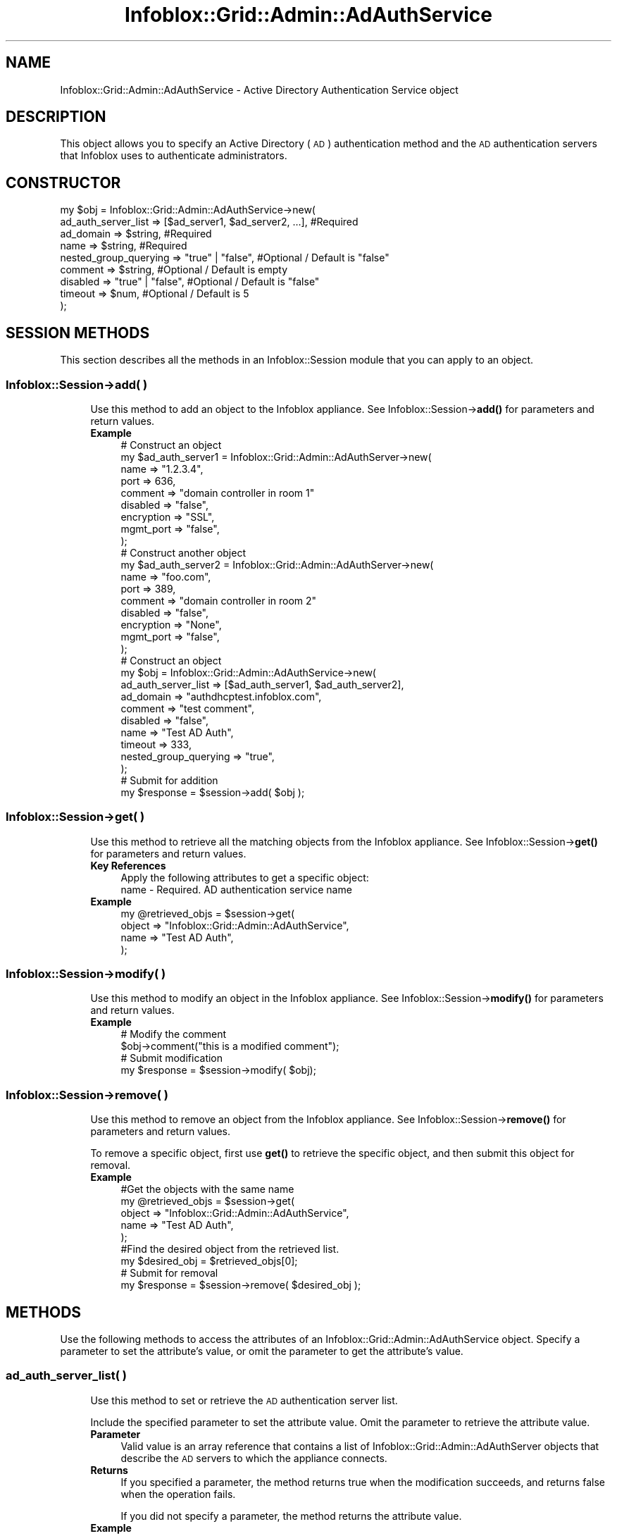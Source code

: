 .\" Automatically generated by Pod::Man 4.14 (Pod::Simple 3.40)
.\"
.\" Standard preamble:
.\" ========================================================================
.de Sp \" Vertical space (when we can't use .PP)
.if t .sp .5v
.if n .sp
..
.de Vb \" Begin verbatim text
.ft CW
.nf
.ne \\$1
..
.de Ve \" End verbatim text
.ft R
.fi
..
.\" Set up some character translations and predefined strings.  \*(-- will
.\" give an unbreakable dash, \*(PI will give pi, \*(L" will give a left
.\" double quote, and \*(R" will give a right double quote.  \*(C+ will
.\" give a nicer C++.  Capital omega is used to do unbreakable dashes and
.\" therefore won't be available.  \*(C` and \*(C' expand to `' in nroff,
.\" nothing in troff, for use with C<>.
.tr \(*W-
.ds C+ C\v'-.1v'\h'-1p'\s-2+\h'-1p'+\s0\v'.1v'\h'-1p'
.ie n \{\
.    ds -- \(*W-
.    ds PI pi
.    if (\n(.H=4u)&(1m=24u) .ds -- \(*W\h'-12u'\(*W\h'-12u'-\" diablo 10 pitch
.    if (\n(.H=4u)&(1m=20u) .ds -- \(*W\h'-12u'\(*W\h'-8u'-\"  diablo 12 pitch
.    ds L" ""
.    ds R" ""
.    ds C` ""
.    ds C' ""
'br\}
.el\{\
.    ds -- \|\(em\|
.    ds PI \(*p
.    ds L" ``
.    ds R" ''
.    ds C`
.    ds C'
'br\}
.\"
.\" Escape single quotes in literal strings from groff's Unicode transform.
.ie \n(.g .ds Aq \(aq
.el       .ds Aq '
.\"
.\" If the F register is >0, we'll generate index entries on stderr for
.\" titles (.TH), headers (.SH), subsections (.SS), items (.Ip), and index
.\" entries marked with X<> in POD.  Of course, you'll have to process the
.\" output yourself in some meaningful fashion.
.\"
.\" Avoid warning from groff about undefined register 'F'.
.de IX
..
.nr rF 0
.if \n(.g .if rF .nr rF 1
.if (\n(rF:(\n(.g==0)) \{\
.    if \nF \{\
.        de IX
.        tm Index:\\$1\t\\n%\t"\\$2"
..
.        if !\nF==2 \{\
.            nr % 0
.            nr F 2
.        \}
.    \}
.\}
.rr rF
.\" ========================================================================
.\"
.IX Title "Infoblox::Grid::Admin::AdAuthService 3"
.TH Infoblox::Grid::Admin::AdAuthService 3 "2018-06-05" "perl v5.32.0" "User Contributed Perl Documentation"
.\" For nroff, turn off justification.  Always turn off hyphenation; it makes
.\" way too many mistakes in technical documents.
.if n .ad l
.nh
.SH "NAME"
Infoblox::Grid::Admin::AdAuthService \- Active Directory Authentication Service object
.SH "DESCRIPTION"
.IX Header "DESCRIPTION"
This object allows you to specify an Active Directory (\s-1AD\s0) authentication method and the \s-1AD\s0 authentication servers that Infoblox uses to authenticate administrators.
.SH "CONSTRUCTOR"
.IX Header "CONSTRUCTOR"
.Vb 9
\& my $obj = Infoblox::Grid::Admin::AdAuthService\->new(
\&    ad_auth_server_list  => [$ad_server1, $ad_server2, ...],     #Required
\&    ad_domain            => $string,                             #Required
\&    name                 => $string,                             #Required
\&    nested_group_querying => "true" | "false",                   #Optional / Default is "false"
\&    comment              => $string,                             #Optional / Default is empty
\&    disabled             => "true" | "false",                    #Optional / Default is "false"
\&    timeout              => $num,                                #Optional / Default is 5
\& );
.Ve
.SH "SESSION METHODS"
.IX Header "SESSION METHODS"
This section describes all the methods in an Infoblox::Session module that you can apply to an object.
.SS "Infoblox::Session\->add( )"
.IX Subsection "Infoblox::Session->add( )"
.RS 4
Use this method to add an object to the Infoblox appliance. See Infoblox::Session\->\fBadd()\fR for parameters and return values.
.IP "\fBExample\fR" 4
.IX Item "Example"
.Vb 9
\& # Construct an object
\& my $ad_auth_server1 = Infoblox::Grid::Admin::AdAuthServer\->new(
\&     name       => "1.2.3.4",
\&     port       => 636,
\&     comment    => "domain controller in room 1"
\&     disabled   => "false",
\&     encryption => "SSL",
\&     mgmt_port  => "false",
\& );
\&
\& # Construct another object
\& my $ad_auth_server2 = Infoblox::Grid::Admin::AdAuthServer\->new(
\&     name       => "foo.com",
\&     port       => 389,
\&     comment    => "domain controller in room 2"
\&     disabled   => "false",
\&     encryption => "None",
\&     mgmt_port  => "false",
\& );
\&
\& # Construct an object
\& my $obj = Infoblox::Grid::Admin::AdAuthService\->new(
\&    ad_auth_server_list  => [$ad_auth_server1, $ad_auth_server2],
\&    ad_domain            => "authdhcptest.infoblox.com",
\&    comment              => "test comment",
\&    disabled             => "false",
\&    name                 => "Test AD Auth",
\&    timeout              => 333,
\&    nested_group_querying => "true",
\& );
\& # Submit for addition
\& my $response = $session\->add( $obj );
.Ve
.RE
.RS 4
.RE
.SS "Infoblox::Session\->get( )"
.IX Subsection "Infoblox::Session->get( )"
.RS 4
Use this method to retrieve all the matching objects from the Infoblox appliance. See Infoblox::Session\->\fBget()\fR for parameters and return values.
.IP "\fBKey References\fR" 4
.IX Item "Key References"
.Vb 1
\& Apply the following attributes to get a specific object:
\&
\& name \- Required. AD authentication service name
.Ve
.IP "\fBExample\fR" 4
.IX Item "Example"
.Vb 4
\& my @retrieved_objs = $session\->get(
\&   object => "Infoblox::Grid::Admin::AdAuthService",
\&     name => "Test AD Auth",
\& );
.Ve
.RE
.RS 4
.RE
.SS "Infoblox::Session\->modify( )"
.IX Subsection "Infoblox::Session->modify( )"
.RS 4
Use this method to modify an object in the Infoblox appliance. See Infoblox::Session\->\fBmodify()\fR for parameters and return values.
.IP "\fBExample\fR" 4
.IX Item "Example"
.Vb 4
\& # Modify the comment
\& $obj\->comment("this is a modified comment");
\& # Submit modification
\& my $response = $session\->modify( $obj);
.Ve
.RE
.RS 4
.RE
.SS "Infoblox::Session\->remove( )"
.IX Subsection "Infoblox::Session->remove( )"
.RS 4
Use this method to remove an object from the Infoblox appliance. See Infoblox::Session\->\fBremove()\fR for parameters and return values.
.Sp
To remove a specific object, first use \fBget()\fR to retrieve the specific object, and then submit this object for removal.
.IP "\fBExample\fR" 4
.IX Item "Example"
.Vb 9
\& #Get the objects with the same name
\& my @retrieved_objs = $session\->get(
\&   object => "Infoblox::Grid::Admin::AdAuthService",
\&     name => "Test AD Auth",
\& );
\& #Find the desired object from the retrieved list.
\& my $desired_obj = $retrieved_objs[0];
\& # Submit for removal
\& my $response = $session\->remove( $desired_obj );
.Ve
.RE
.RS 4
.RE
.SH "METHODS"
.IX Header "METHODS"
Use the following methods to access the attributes of an Infoblox::Grid::Admin::AdAuthService object. Specify a parameter to set the attribute's value, or omit the parameter to get the attribute's value.
.SS "ad_auth_server_list( )"
.IX Subsection "ad_auth_server_list( )"
.RS 4
Use this method to set or retrieve the \s-1AD\s0 authentication server list.
.Sp
Include the specified parameter to set the attribute value. Omit the parameter to retrieve the attribute value.
.IP "\fBParameter\fR" 4
.IX Item "Parameter"
Valid value is an array reference that contains a list of Infoblox::Grid::Admin::AdAuthServer objects that describe the \s-1AD\s0 servers to which the appliance connects.
.IP "\fBReturns\fR" 4
.IX Item "Returns"
If you specified a parameter, the method returns true when the modification succeeds, and returns false when the operation fails.
.Sp
If you did not specify a parameter, the method returns the attribute value.
.IP "\fBExample\fR" 4
.IX Item "Example"
.Vb 4
\& #Get ad_auth_server_list
\& my $val = $obj\->ad_auth_server_list();
\& #Modify ad_auth_server_list
\& $obj\->ad_auth_server_list([ $adauthserver1 ]);
.Ve
.RE
.RS 4
.RE
.SS "ad_domain( )"
.IX Subsection "ad_domain( )"
.RS 4
Use this method to set or retrieve the Active Directory Domain in which the user credentials are located.
.Sp
Include the specified parameter to set the attribute value. Omit the parameter to retrieve the attribute value.
.IP "\fBParameter\fR" 4
.IX Item "Parameter"
Valid Active Directory Domain name
.IP "\fBReturns\fR" 4
.IX Item "Returns"
If you specified a parameter, the method returns true when the modification succeeds, and returns false when the operation fails.
.Sp
If you did not specify a parameter, the method returns the attribute value.
.IP "\fBExample\fR" 4
.IX Item "Example"
.Vb 4
\& #Get ad_domain
\& my $val = $obj\->ad_domain();
\& #Modify ad_domain
\& $obj\->ad_domain("authdhcptest.infoblox.com");
.Ve
.RE
.RS 4
.RE
.SS "comment( )"
.IX Subsection "comment( )"
.RS 4
Use this method to set or retrieve comments about the service.
.Sp
Include the specified parameter to set the attribute value. Omit the parameter to retrieve the attribute value.
.IP "\fBParameter\fR" 4
.IX Item "Parameter"
Comments in string format with a maximum of 256 bytes.
.IP "\fBReturns\fR" 4
.IX Item "Returns"
If you specified a parameter, the method returns true when the modification succeeds, and returns false when the operation fails.
.Sp
If you did not specify a parameter, the method returns the attribute value.
.IP "\fBExample\fR" 4
.IX Item "Example"
.Vb 4
\& #Get comment
\& my $val = $obj\->comment();
\& #Modify comment
\& $obj\->comment("head office");
.Ve
.RE
.RS 4
.RE
.SS "disabled( )"
.IX Subsection "disabled( )"
.RS 4
Use this method to disable the Active Directory authentication service.
.Sp
Include the specified parameter to set the attribute value. Omit the parameter to retrieve the attribute value.
.IP "\fBParameter\fR" 4
.IX Item "Parameter"
Set the parameter to \*(L"true\*(R" to disable the service. Set the parameter to \*(L"false\*(R" to enable the service. The default value is \*(L"false\*(R".
.IP "\fBReturns\fR" 4
.IX Item "Returns"
If you specified a parameter, the method returns true when the modification succeeds, and returns false when the operation fails.
.Sp
If you did not specify a parameter, the method returns the attribute value.
.IP "\fBExample\fR" 4
.IX Item "Example"
.Vb 4
\& #Get disabled
\& my $val = $obj\->disabled();
\& #Modify disabled
\& $obj\->disabled("true");
.Ve
.RE
.RS 4
.RE
.SS "name( )"
.IX Subsection "name( )"
.RS 4
Use this method to set or retrieve the name of the \s-1AD\s0 authentication service.
.Sp
Include the specified parameter to set the attribute value. Omit the parameter to retrieve the attribute value.
.IP "\fBParameter\fR" 4
.IX Item "Parameter"
The \s-1AD\s0 authentication service name.
.IP "\fBReturns\fR" 4
.IX Item "Returns"
If you specified a parameter, the method returns true when the modification succeeds, and returns false when the operation fails.
.Sp
If you did not specify a parameter, the method returns the attribute value.
.IP "\fBExample\fR" 4
.IX Item "Example"
.Vb 4
\& #Get name
\& my $val = $obj\->name();
\& #Modify name
\& $obj\->name("AD service");
.Ve
.RE
.RS 4
.RE
.SS "nested_group_querying( )"
.IX Subsection "nested_group_querying( )"
.RS 4
Use this method to set or retrieve the flag that indicates whether nested group querying is enabled or not.
.Sp
Include the specified parameter to set the attribute value. Omit the parameter to retrieve the attribute value.
.IP "\fBParamter\fR" 4
.IX Item "Paramter"
Specify 'true' to enable nested group querying or 'false' to disable it. The default value is 'false'.
.IP "\fBReturns\fR" 4
.IX Item "Returns"
If you specified a parameter, the method returns true when the modification succeeds, and returns false when the operation fails.
.Sp
If you did not specify a parameter, the method returns the attribute value.
.IP "\fBExample\fR" 4
.IX Item "Example"
.Vb 4
\& #Get nested_group_querying value 
\& my $val = $obj\->nested_group_querying();
\& #Modify nested_group_querying value
\& $obj\->nested_group_querying("true");
.Ve
.RE
.RS 4
.RE
.SS "timeout( )"
.IX Subsection "timeout( )"
.RS 4
Use this method to set or retrieve the timeout value, which is the number of seconds that the appliance waits for a response from the \s-1AD\s0 server.
.Sp
Include the specified parameter to set the attribute value. Omit the parameter to retrieve the attribute value.
.IP "\fBParameter\fR" 4
.IX Item "Parameter"
The number of seconds that the Infoblox appliance waits to connect to the server. The default value is 5.
.IP "\fBReturns\fR" 4
.IX Item "Returns"
If you specified a parameter, the method returns true when the modification succeeds, and returns false when the operation fails.
.Sp
If you did not specify a parameter, the method returns the attribute value.
.IP "\fBExample\fR" 4
.IX Item "Example"
.Vb 4
\& #Get timeout
\& my $val = $obj\->timeout();
\& #Modify timeout
\& $obj\->timeout(22);
.Ve
.RE
.RS 4
.RE
.SH "SAMPLE CODE"
.IX Header "SAMPLE CODE"
The following sample code demonstrates the different functions that can be applied to an Active Directory Authentication Service object, such as add, get, modify, and remove. This sample also includes error handling for the operations.
.PP
\&\fB#Preparation prior to an \s-1AD\s0 Auth Service object insertion\fR
.PP
.Vb 2
\& use strict;
\& use Infoblox;
\&
\& #Create a session to the Infoblox appliance
\& my $session = Infoblox::Session\->new(
\&                master   => "192.168.1.2", #appliance host ip
\&                username => "admin",       #appliance user login
\&                password => "infoblox"     #appliance password
\& );
\& unless ($session) {
\&        die("Construct session failed: ",
\&             Infoblox::status_code() . ":" . Infoblox::status_detail());
\& }
\& print "Session created successfully\en";
.Ve
.PP
\&\fB#Create an \s-1AD\s0 Auth Service object\fR
.PP
.Vb 9
\& # Construct an object
\& my $ad_auth_server1 = Infoblox::Grid::Admin::AdAuthServer\->new(
\&     name       => "1.2.3.4",
\&     port       => 636,
\&     comment    => "domain controller in room 1",
\&     disabled   => "false",
\&     encryption => "None",
\&     mgmt_port  => "false",
\& );
\&
\& # Construct another object
\& my $ad_auth_server2 = Infoblox::Grid::Admin::AdAuthServer\->new(
\&     name       => "foo.com",
\&     port       => 389,
\&     comment    => "domain controller in room 2",
\&     disabled   => "false",
\&     encryption => "SSL",
\&     mgmt_port  => "false",
\& );
\&
\& #Create an AD Auth Service object
\& my $ad_service = Infoblox::Grid::Admin::AdAuthService\->new(
\&     ad_auth_server_list => [ $ad_auth_server1, $ad_auth_server2 ],
\&     ad_domain           => "authdhcptest.infoblox.com",
\&     comment             => "test comment",
\&     disabled            => "false",
\&     name                => "Test AD Auth",
\&     timeout             => 333,
\& );
\& unless($ad_service) {
\&        die("Construct AD Auth Service object failed: ",
\&             Infoblox::status_code() . ":" . Infoblox::status_detail());
\& }
\& print "AD Auth Service object created successfully\en";
\&
\& #Add the AD Auth Service object into the Infoblox appliance through a session
\& $session\->add($ad_service)
\&     or die("Add AD Auth Service object failed: ",
\&             $session\->status_code() . ":" . $session\->status_detail());
\& print "AD Auth Service object added successfully\en";
.Ve
.PP
\&\fB#Get and modify an \s-1AD\s0 Auth Service\fR
.PP
.Vb 11
\& #Get an AD Auth Service through the session
\& my @retrieved_objs = $session\->get(
\&     object     => "Infoblox::Grid::Admin::AdAuthService",
\&     name => "Test AD Auth",
\& );
\& my $object = $retrieved_objs[0];
\& unless ($object) {
\&        die("Get AD Auth Service failed: ",
\&             $session\->status_code() . ":" . $session\->status_detail());
\& }
\& print "Get AD Auth Service object found at least 1 matching entry\en";
\&
\& #Modify one of the attributes of the specified AD Auth Service
\& $object\->comment ("modified comment");
\&
\& #Apply the changes
\& $session\->modify($object)
\&     or die("Modify AD Auth Service failed: ",
\&             $session\->status_code() . ":" . $session\->status_detail());
\& print "AD Auth Service object modified successfully \en";
.Ve
.PP
\&\fB#Remove an \s-1AD\s0 Auth Service\fR
.PP
.Vb 5
\& #Get an AD Auth Service through the session
\& my @retrieved_objs = $session\->get(
\&     object     => "Infoblox::Grid::Admin::AdAuthService",
\&     name       => "Test AD Auth"
\& );
\&
\& my $object = $retrieved_objs[0];
\& unless ($object) {
\&        die("Get AD Auth Service failed: ",
\&             $session\->status_code() . ":" . $session\->status_detail());
\& }
\& print "Get AD Auth Service object found at least 1 matching entry\en";
\&
\& #submit the object for removal
\& $session\->remove($object)
\&     or die("Remove AD Auth Service failed: ",
\&             $session\->status_code() . ":" . $session\->status_detail());
\& print "AD Auth Service object removed successfully \en";
\&
\& ####PROGRAM ENDS####
.Ve
.SH "AUTHOR"
.IX Header "AUTHOR"
Infoblox Inc. <http://www.infoblox.com>
.SH "SEE ALSO"
.IX Header "SEE ALSO"
Infoblox::Grid::Admin::AdAuthServer, Infoblox::Session, Infoblox::Session\->\fBadd()\fR, Infoblox::Session\->\fBget()\fR, Infoblox::Session\->\fBmodify()\fR, Infoblox::Session\->\fBremove()\fR
.SH "COPYRIGHT"
.IX Header "COPYRIGHT"
Copyright (c) 2017 Infoblox Inc.

